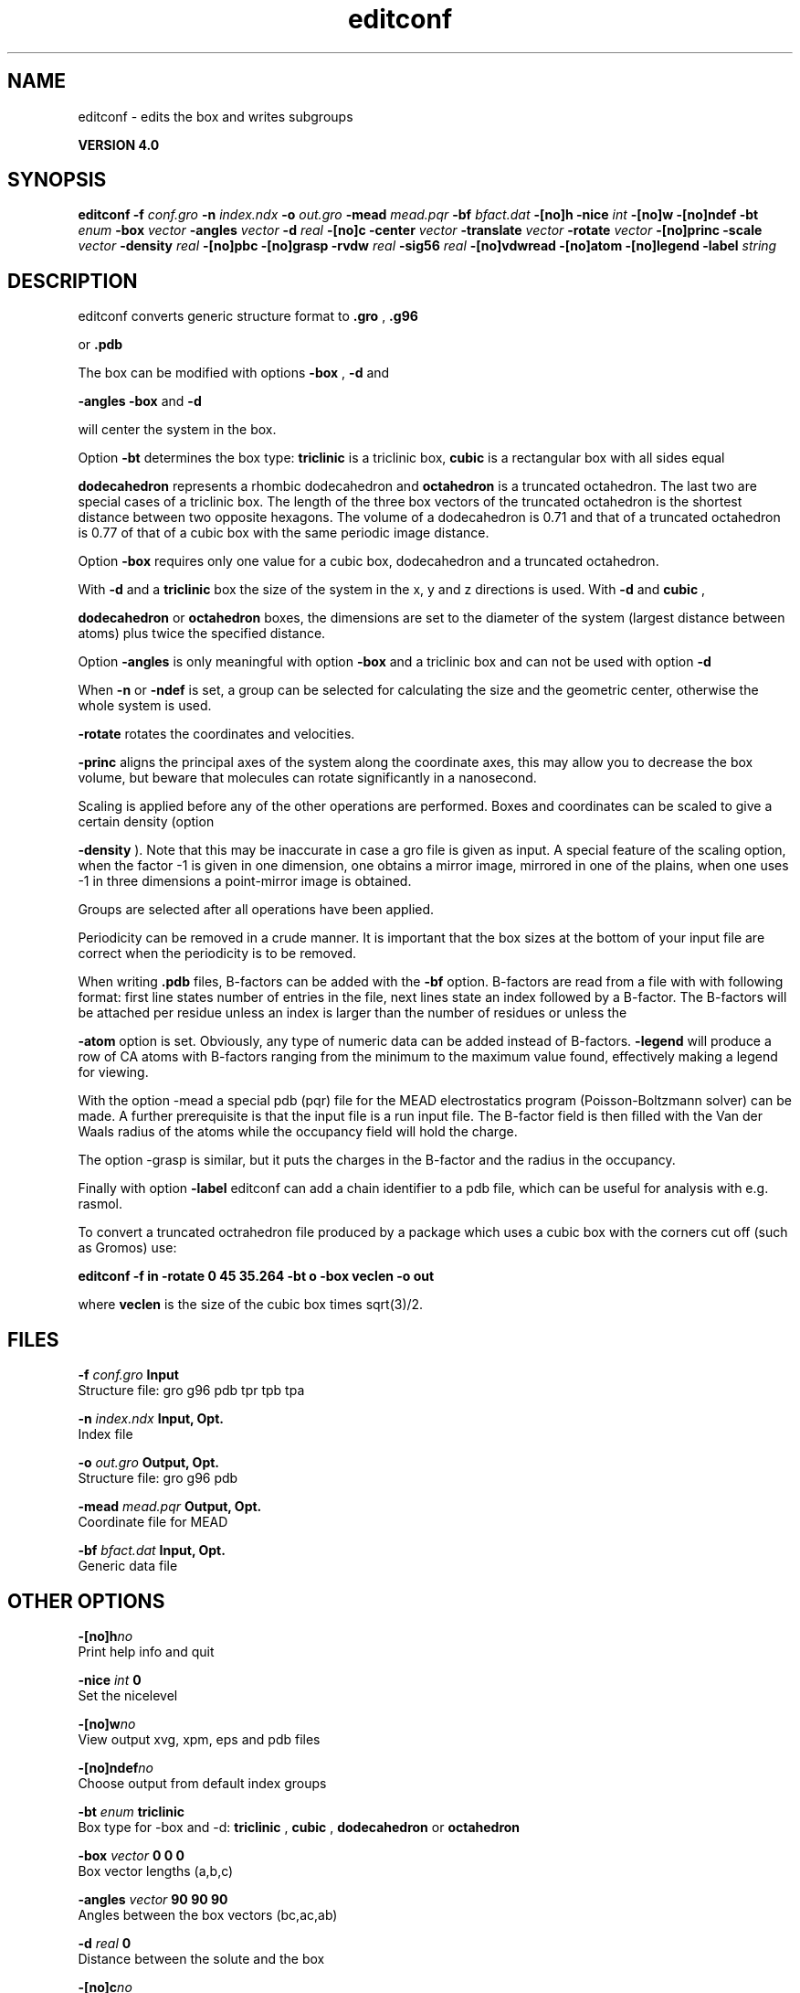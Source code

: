.TH editconf 1 "Thu 16 Oct 2008"
.SH NAME
editconf - edits the box and writes subgroups 

.B VERSION 4.0
.SH SYNOPSIS
\f3editconf\fP
.BI "-f" " conf.gro "
.BI "-n" " index.ndx "
.BI "-o" " out.gro "
.BI "-mead" " mead.pqr "
.BI "-bf" " bfact.dat "
.BI "-[no]h" ""
.BI "-nice" " int "
.BI "-[no]w" ""
.BI "-[no]ndef" ""
.BI "-bt" " enum "
.BI "-box" " vector "
.BI "-angles" " vector "
.BI "-d" " real "
.BI "-[no]c" ""
.BI "-center" " vector "
.BI "-translate" " vector "
.BI "-rotate" " vector "
.BI "-[no]princ" ""
.BI "-scale" " vector "
.BI "-density" " real "
.BI "-[no]pbc" ""
.BI "-[no]grasp" ""
.BI "-rvdw" " real "
.BI "-sig56" " real "
.BI "-[no]vdwread" ""
.BI "-[no]atom" ""
.BI "-[no]legend" ""
.BI "-label" " string "
.SH DESCRIPTION
editconf converts generic structure format to 
.B .gro
, 
.B .g96

or 
.B .pdb
.



The box can be modified with options 
.B -box
, 
.B -d
and

.B -angles
. Both 
.B -box
and 
.B -d

will center the system in the box.



Option 
.B -bt
determines the box type: 
.B triclinic
is a
triclinic box, 
.B cubic
is a rectangular box with all sides equal

.B dodecahedron
represents a rhombic dodecahedron and 
.B octahedron
is a truncated octahedron.
The last two are special cases of a triclinic box.
The length of the three box vectors of the truncated octahedron is the
shortest distance between two opposite hexagons.
The volume of a dodecahedron is 0.71 and that of a truncated octahedron
is 0.77 of that of a cubic box with the same periodic image distance.



Option 
.B -box
requires only
one value for a cubic box, dodecahedron and a truncated octahedron.



With 
.B -d
and a 
.B triclinic
box the size of the system in the x, y
and z directions is used. With 
.B -d
and 
.B cubic
,

.B dodecahedron
or 
.B octahedron
boxes, the dimensions are set
to the diameter of the system (largest distance between atoms) plus twice
the specified distance.



Option 
.B -angles
is only meaningful with option 
.B -box
and
a triclinic box and can not be used with option 
.B -d
.



When 
.B -n
or 
.B -ndef
is set, a group
can be selected for calculating the size and the geometric center,
otherwise the whole system is used.




.B -rotate
rotates the coordinates and velocities.




.B -princ
aligns the principal axes of the system along the
coordinate axes, this may allow you to decrease the box volume,
but beware that molecules can rotate significantly in a nanosecond.



Scaling is applied before any of the other operations are
performed. Boxes and coordinates can be scaled to give a certain density (option

.B -density
). Note that this may be inaccurate in case a gro
file is given as input. A special feature of the scaling option, when the
factor -1 is given in one dimension, one obtains a mirror image,
mirrored in one of the plains, when one uses -1 in three dimensions
a point-mirror image is obtained.


Groups are selected after all operations have been applied.


Periodicity can be removed in a crude manner.
It is important that the box sizes at the bottom of your input file
are correct when the periodicity is to be removed.



When writing 
.B .pdb
files, B-factors can be
added with the 
.B -bf
option. B-factors are read
from a file with with following format: first line states number of
entries in the file, next lines state an index
followed by a B-factor. The B-factors will be attached per residue
unless an index is larger than the number of residues or unless the

.B -atom
option is set. Obviously, any type of numeric data can
be added instead of B-factors. 
.B -legend
will produce
a row of CA atoms with B-factors ranging from the minimum to the
maximum value found, effectively making a legend for viewing.



With the option -mead a special pdb (pqr) file for the MEAD electrostatics
program (Poisson-Boltzmann solver) can be made. A further prerequisite
is that the input file is a run input file.
The B-factor field is then filled with the Van der Waals radius
of the atoms while the occupancy field will hold the charge.



The option -grasp is similar, but it puts the charges in the B-factor
and the radius in the occupancy.



Finally with option 
.B -label
editconf can add a chain identifier
to a pdb file, which can be useful for analysis with e.g. rasmol.


To convert a truncated octrahedron file produced by a package which uses
a cubic box with the corners cut off (such as Gromos) use:


.B editconf -f in -rotate 0 45 35.264 -bt o -box veclen -o out


where 
.B veclen
is the size of the cubic box times sqrt(3)/2.
.SH FILES
.BI "-f" " conf.gro" 
.B Input
 Structure file: gro g96 pdb tpr tpb tpa 

.BI "-n" " index.ndx" 
.B Input, Opt.
 Index file 

.BI "-o" " out.gro" 
.B Output, Opt.
 Structure file: gro g96 pdb 

.BI "-mead" " mead.pqr" 
.B Output, Opt.
 Coordinate file for MEAD 

.BI "-bf" " bfact.dat" 
.B Input, Opt.
 Generic data file 

.SH OTHER OPTIONS
.BI "-[no]h"  "no    "
 Print help info and quit

.BI "-nice"  " int" " 0" 
 Set the nicelevel

.BI "-[no]w"  "no    "
 View output xvg, xpm, eps and pdb files

.BI "-[no]ndef"  "no    "
 Choose output from default index groups

.BI "-bt"  " enum" " triclinic" 
 Box type for -box and -d: 
.B triclinic
, 
.B cubic
, 
.B dodecahedron
or 
.B octahedron


.BI "-box"  " vector" " 0 0 0" 
 Box vector lengths (a,b,c)

.BI "-angles"  " vector" " 90 90 90" 
 Angles between the box vectors (bc,ac,ab)

.BI "-d"  " real" " 0     " 
 Distance between the solute and the box

.BI "-[no]c"  "no    "
 Center molecule in box (implied by -box and -d)

.BI "-center"  " vector" " 0 0 0" 
 Coordinates of geometrical center

.BI "-translate"  " vector" " 0 0 0" 
 Translation

.BI "-rotate"  " vector" " 0 0 0" 
 Rotation around the X, Y and Z axes in degrees

.BI "-[no]princ"  "no    "
 Orient molecule(s) along their principal axes

.BI "-scale"  " vector" " 1 1 1" 
 Scaling factor

.BI "-density"  " real" " 1000  " 
 Density (g/l) of the output box achieved by scaling

.BI "-[no]pbc"  "no    "
 Remove the periodicity (make molecule whole again)

.BI "-[no]grasp"  "no    "
 Store the charge of the atom in the B-factor field and the radius of the atom in the occupancy field

.BI "-rvdw"  " real" " 0.12  " 
 Default Van der Waals radius (in nm) if one can not be found in the database or if no parameters are present in the topology file

.BI "-sig56"  " real" " 0     " 
 Use rmin/2 (minimum in the Van der Waals potential) rather than sigma/2 

.BI "-[no]vdwread"  "no    "
 Read the Van der Waals radii from the file vdwradii.dat rather than computing the radii based on the force field

.BI "-[no]atom"  "no    "
 Force B-factor attachment per atom

.BI "-[no]legend"  "no    "
 Make B-factor legend

.BI "-label"  " string" " A" 
 Add chain label for all residues

.SH KNOWN PROBLEMS
\- For complex molecules, the periodicity removal routine may break down, in that case you can use trjconv

